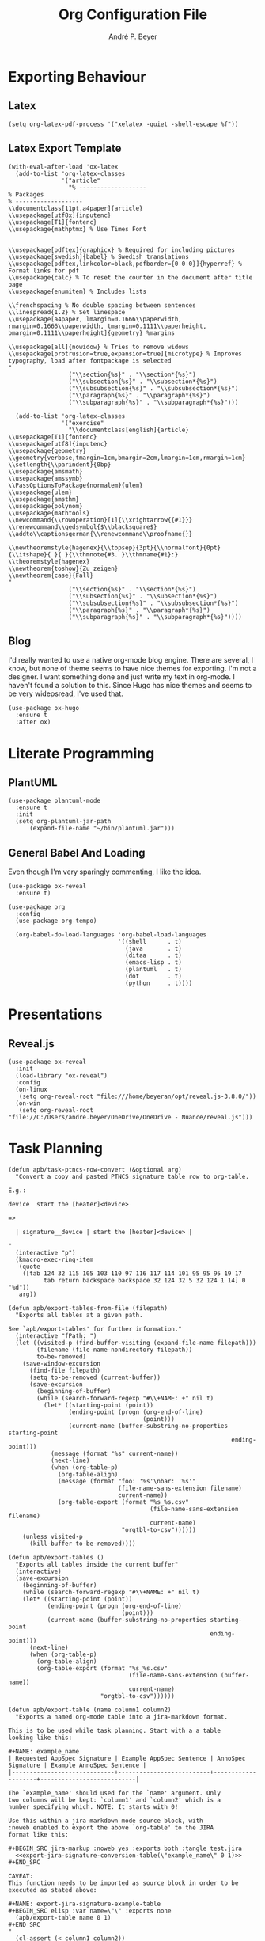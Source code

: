 #+TITLE:  Org Configuration File
#+AUTHOR: André P. Beyer
#+EMAIL:  mail@beyeran.site

* Exporting Behaviour
** COMMENT Export Tables

   I want an additional way to export tables. I have to export tables
   to JIRA on a regular basis. The desired output format is quite
   similar to the one org-mode is using naturally but I want to use a
   different kind of quoting: every cell should be surrounded by
   ={noformat}= strings (on both sides).

   #+BEGIN_SRC elisp
   (defun orgtbl-to-jira (table params)
     "Convert the ortbl-mode table to a JIRA output format quoting every cell."
     (orgtbl-to-generic
      table      (org-combine-plists '(:sep "\|"
                                 :fmt "{noformat}%s{noformat}"
                                 :lstart "\|"
                                 :lend "\|")
                          params)))
   #+END_SRC

** Latex

   #+BEGIN_SRC elisp
     (setq org-latex-pdf-process '("xelatex -quiet -shell-escape %f"))
   #+END_SRC

** Latex Export Template

   #+BEGIN_SRC elisp
     (with-eval-after-load 'ox-latex
       (add-to-list 'org-latex-classes
                    '("article"
                      "% -------------------
     % Packages
     % -------------------
     \\documentclass[11pt,a4paper]{article}
     \\usepackage[utf8x]{inputenc}
     \\usepackage[T1]{fontenc}
     \\usepackage{mathptmx} % Use Times Font


     \\usepackage[pdftex]{graphicx} % Required for including pictures
     \\usepackage[swedish]{babel} % Swedish translations
     \\usepackage[pdftex,linkcolor=black,pdfborder={0 0 0}]{hyperref} % Format links for pdf
     \\usepackage{calc} % To reset the counter in the document after title page
     \\usepackage{enumitem} % Includes lists

     \\frenchspacing % No double spacing between sentences
     \\linespread{1.2} % Set linespace
     \\usepackage[a4paper, lmargin=0.1666\\paperwidth, rmargin=0.1666\\paperwidth, tmargin=0.1111\\paperheight, bmargin=0.1111\\paperheight]{geometry} %margins

     \\usepackage[all]{nowidow} % Tries to remove widows
     \\usepackage[protrusion=true,expansion=true]{microtype} % Improves typography, load after fontpackage is selected
     "
                      ("\\section{%s}" . "\\section*{%s}")
                      ("\\subsection{%s}" . "\\subsection*{%s}")
                      ("\\subsubsection{%s}" . "\\subsubsection*{%s}")
                      ("\\paragraph{%s}" . "\\paragraph*{%s}")
                      ("\\subparagraph{%s}" . "\\subparagraph*{%s}")))

       (add-to-list 'org-latex-classes
                    '("exercise"
                      "\\documentclass[english]{article}
     \\usepackage[T1]{fontenc}
     \\usepackage[utf8]{inputenc}
     \\usepackage{geometry}
     \\geometry{verbose,tmargin=1cm,bmargin=2cm,lmargin=1cm,rmargin=1cm}
     \\setlength{\\parindent}{0bp}
     \\usepackage{amsmath}
     \\usepackage{amssymb}
     \\PassOptionsToPackage{normalem}{ulem}
     \\usepackage{ulem}
     \\usepackage{amsthm}
     \\usepackage{polynom}
     \\usepackage{mathtools}
     \\newcommand{\\rowoperation}[1]{\\xrightarrow{{#1}}}
     \\renewcommand\\qedsymbol{$\\blacksquare$}
     \\addto\\captionsgerman{\\renewcommand\\proofname{}}

     \\newtheoremstyle{hagenex}{\\topsep}{3pt}{\\normalfont}{0pt}{\\itshape}{ }{ }{\\thmnote{#3. }\\thmname{#1}:}
     \\theoremstyle{hagenex}
     \\newtheorem{toshow}{Zu zeigen}
     \\newtheorem{case}{Fall}
     "
                      ("\\section{%s}" . "\\section*{%s}")
                      ("\\subsection{%s}" . "\\subsection*{%s}")
                      ("\\subsubsection{%s}" . "\\subsubsection*{%s}")
                      ("\\paragraph{%s}" . "\\paragraph*{%s}")
                      ("\\subparagraph{%s}" . "\\subparagraph*{%s}"))))
   #+END_SRC

** Blog

   I'd really wanted to use a native org-mode blog engine. There are
   several, I know, but none of theme seems to have nice themes for
   exporting. I'm not a designer. I want something done and just write
   my text in org-mode. I haven't found a solution to this. Since Hugo
   has nice themes and seems to be very widepsread, I've used that.

   #+begin_src elisp
     (use-package ox-hugo
       :ensure t
       :after ox)
   #+end_src

* Literate Programming
** COMMENT JIRA

   We havily rely on JIRA and the markup is a pain in the ass. I like
   to write =org= files first and them export them to JIRA.

   #+BEGIN_SRC elisp
     (use-package ox-jira
       :ensure t
       :init
       (setq org-export-copy-to-kill-ring 'if-interactive))
   #+END_SRC

   #+BEGIN_SRC elisp
     (defun apb/ox-jira-export-block (export-block contents info)
       "Transcode an EXPORT-BLOCK element from Org to Jira.

     In this case, the contents of the block should not be altered by the
     rest of the markup. This allows {panel} and other constructs to be
     exported correctly."
       (format "%s" (org-element-property :value export-block)))

     (defun apb/ox-jira-export-as-jira
         (&optional async subtreep visible-only body-only ext-plist)
       "This is just an extention of `ox-jira-export-as-jira' to support
     export-blocks."
       (interactive)
       (org-export-to-buffer 'apb-jira "*Org APB JIRA Export*"
         async subtreep visible-only body-only ext-plist))

     (org-export-define-derived-backend 'apb-jira 'jira
       :translate-alist '((export-block . apb/ox-jira-export-block))
       :menu-entry
       '(?j 1 ((?a "As APB JIRA buffer" apb/ox-jira-export-as-jira))))
   #+END_SRC

** PlantUML

   #+BEGIN_SRC elisp
     (use-package plantuml-mode
       :ensure t
       :init
       (setq org-plantuml-jar-path
           (expand-file-name "~/bin/plantuml.jar")))
   #+END_SRC

** General Babel And Loading

   Even though I'm very sparingly commenting, I like the idea.

   #+BEGIN_SRC elisp
     (use-package ox-reveal
       :ensure t)

     (use-package org
       :config
       (use-package org-tempo)

       (org-babel-do-load-languages 'org-babel-load-languages
                                    '((shell      . t)
                                      (java       . t)
                                      (ditaa      . t)
                                      (emacs-lisp . t)
                                      (plantuml   . t)
                                      (dot        . t)
                                      (python     . t))))
   #+END_SRC

* Presentations
** Reveal.js

   #+BEGIN_SRC elisp
     (use-package ox-reveal
       :init
       (load-library "ox-reveal")
       :config
       (on-linux
        (setq org-reveal-root "file:///home/beyeran/opt/reveal.js-3.8.0/"))
       (on-win
        (setq org-reveal-root "file://C:/Users/andre.beyer/OneDrive/OneDrive - Nuance/reveal.js")))
   #+END_SRC

* Task Planning

  #+BEGIN_SRC elisp
    (defun apb/task-ptncs-row-convert (&optional arg)
      "Convert a copy and pasted PTNCS signature table row to org-table.

    E.g.:

    device	start the [heater]<device>

    =>

      | signature__device | start the [heater]<device> |

    "
      (interactive "p")
      (kmacro-exec-ring-item
       (quote
        ([tab 124 32 115 105 103 110 97 116 117 114 101 95 95 95 19 17
              tab return backspace backspace 32 124 32 5 32 124 1 14] 0 "%d"))
       arg))

    (defun apb/export-tables-from-file (filepath)
      "Exports all tables at a given path. 

    See `apb/export-tables' for further information."
      (interactive "fPath: ")
      (let ((visited-p (find-buffer-visiting (expand-file-name filepath)))
            (filename (file-name-nondirectory filepath))
            to-be-removed)
        (save-window-excursion
          (find-file filepath)
          (setq to-be-removed (current-buffer))
          (save-excursion
            (beginning-of-buffer)
            (while (search-forward-regexp "#\\+NAME: +" nil t)
              (let* ((starting-point (point))
                     (ending-point (progn (org-end-of-line)
                                          (point)))
                     (current-name (buffer-substring-no-properties starting-point
                                                                   ending-point)))
                (message (format "%s" current-name))
                (next-line)
                (when (org-table-p)
                  (org-table-align)
                  (message (format "foo: '%s'\nbar: '%s'"
                                   (file-name-sans-extension filename)
                                   current-name))
                  (org-table-export (format "%s_%s.csv"
                                            (file-name-sans-extension filename)
                                            current-name)
                                    "orgtbl-to-csv"))))))
        (unless visited-p
          (kill-buffer to-be-removed))))

    (defun apb/export-tables ()
      "Exports all tables inside the current buffer"
      (interactive)
      (save-excursion
        (beginning-of-buffer)
        (while (search-forward-regexp "#\\+NAME: +" nil t)
        (let* ((starting-point (point))
               (ending-point (progn (org-end-of-line)
                                    (point)))
               (current-name (buffer-substring-no-properties starting-point
                                                             ending-point)))
          (next-line)
          (when (org-table-p)
            (org-table-align)
            (org-table-export (format "%s_%s.csv"
                                      (file-name-sans-extension (buffer-name))
                                      current-name)
                              "orgtbl-to-csv"))))))
  #+END_SRC

  #+BEGIN_SRC elisp
    (defun apb/export-table (name column1 column2)
      "Exports a named org-mode table into a jira-markdown format.

    This is to be used while task planning. Start with a a table
    looking like this:

    ,#+NAME: example_name
    | Requested AppSpec Signature | Example AppSpec Sentence | AnnoSpec Signature | Example AnnoSpec Sentence |
    |-----------------------------+--------------------------+--------------------+---------------------------|

    The `example_name' should used for the `name' argument. Only
    two columns will be kept: `column1' and `column2' which is a
    number specifying which. NOTE: It starts with 0!

    Use this within a jira-markdown mode source block, with
    :noweb enabled to export the above `org-table' to the JIRA
    format like this:

    ,#+BEGIN_SRC jira-markup :noweb yes :exports both :tangle test.jira
      <<export-jira-signature-conversion-table(\"example_name\" 0 1)>>
    ,#+END_SRC

    CAVEAT:
    This function needs to be imported as source block in order to be
    executed as stated above:

    ,#+NAME: export-jira-signature-example-table
    ,#+BEGIN_SRC elisp :var name=\"\" :exports none
      (apb/export-table name 0 1)
    ,#+END_SRC
    "
      (cl-assert (< column1 column2))
      (let* ((table (save-excursion
                      (org-link-search name)
                      (next-line)
                      (org-cycle)
                      (org-table-align)
                      (org-table-to-lisp)))
             (reduced-table (mapcar (lambda (n) (if (listp n)
                                               (list (nth column1 n)
                                                     (nth column2 n))
                                             n))
                                    table)))
        (format "||%s||\n%s"
                (string-join (car (seq-take-while 'listp reduced-table)) "||")
                (string-join
                 (mapcar (lambda (n) (format "|{noformat}%s{noformat}|"
                                        (string-join n "{noformat}|{noformat}")))
                         (cdr (seq-drop-while 'listp reduced-table)))
                 "\n"))))

    (defun apb/export-jira-signature-example-table (name)
      "Exports the first and second row of a `org-table' into the `jira-markup' format.
    For the usage, please see `apb/export-table'."
      (apb/export-table name 0 1))

    (defun apb/export-jira-signature-conversion-table (name)
      "Exports the first and third row of a `org-table' into the `jira-markup' format.
    For the usage, please see `apb/export-table'."
      (apb/export-table name 0 2))
  #+END_SRC

* Looks
  Bullets

  #+BEGIN_SRC elisp
    (use-package org-bullets
      :ensure t
      :init (add-hook 'org-mode-hook 'org-bullets-mode))
  #+END_SRC

  Hiding those emphasis markers, like /foo/ or =baz=.

  #+BEGIN_SRC elisp
    (setq org-hide-emphasis-markers t)
  #+END_SRC

  Having nicer bullets (since the org-bullet package seems not
  supported anymore:

  #+BEGIN_SRC elisp
    (font-lock-add-keywords 'org-mode
                            '(("^ +\\([-*]\\) "
                               (0 (prog1 () (compose-region (match-beginning 1) (match-end 1) "•"))))))
  #+END_SRC


  #+begin_src elisp
    ;; (let* ((base-font-color (face-foreground 'default nil 'default))
    ;;        (headline        `(:inherit default :weight bold :foreground ,base-font-color)))

    ;;   (custom-theme-set-faces 'user
    ;;                           `(org-level-8 ((t (,@headline ,@apb/variable-font-tuple))))
    ;;                           `(org-level-7 ((t (,@headline ,@apb/variable-font-tuple))))
    ;;                           `(org-level-6 ((t (,@headline ,@apb/variable-font-tuple))))
    ;;                           `(org-level-5 ((t (,@headline ,@apb/variable-font-tuple))))
    ;;                           `(org-level-4 ((t (,@headline ,@apb/variable-font-tuple :height 1.1))))
    ;;                           `(org-level-3 ((t (,@headline ,@apb/variable-font-tuple :height 1.25))))
    ;;                           `(org-level-2 ((t (,@headline ,@apb/variable-font-tuple :height 1.5))))
    ;;                           `(org-level-1 ((t (,@headline ,@apb/variable-font-tuple :height 1.75))))
    ;;                           `(org-document-title ((t (,@headline ,@apb/variable-font-tuple :height 1.5 :underline nil))))))
  #+end_src

* Closing

  #+BEGIN_SRC elisp
    (provide 'init-org)
  #+END_SRC

#+PROPERTY:    header-args:elisp  :tangle ~/.emacs.d/elisp/init-org.el
#+PROPERTY:    header-args:shell  :tangle no
#+PROPERTY:    header-args        :results silent   :eval no-export   :comments org
